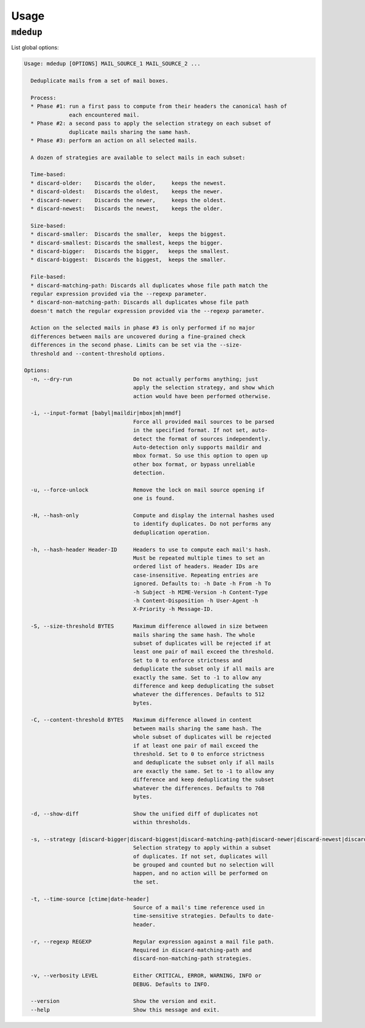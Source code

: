 Usage
=====

``mdedup``
----------

List global options:

.. code-block:: shell-session

    Usage: mdedup [OPTIONS] MAIL_SOURCE_1 MAIL_SOURCE_2 ...

      Deduplicate mails from a set of mail boxes.

      Process:
      * Phase #1: run a first pass to compute from their headers the canonical hash of
                  each encountered mail.
      * Phase #2: a second pass to apply the selection strategy on each subset of
                  duplicate mails sharing the same hash.
      * Phase #3: perform an action on all selected mails.

      A dozen of strategies are available to select mails in each subset:

      Time-based:
      * discard-older:    Discards the older,     keeps the newest.
      * discard-oldest:   Discards the oldest,    keeps the newer.
      * discard-newer:    Discards the newer,     keeps the oldest.
      * discard-newest:   Discards the newest,    keeps the older.

      Size-based:
      * discard-smaller:  Discards the smaller,  keeps the biggest.
      * discard-smallest: Discards the smallest, keeps the bigger.
      * discard-bigger:   Discards the bigger,   keeps the smallest.
      * discard-biggest:  Discards the biggest,  keeps the smaller.

      File-based:
      * discard-matching-path: Discards all duplicates whose file path match the
      regular expression provided via the --regexp parameter.
      * discard-non-matching-path: Discards all duplicates whose file path
      doesn't match the regular expression provided via the --regexp parameter.

      Action on the selected mails in phase #3 is only performed if no major
      differences between mails are uncovered during a fine-grained check
      differences in the second phase. Limits can be set via the --size-
      threshold and --content-threshold options.

    Options:
      -n, --dry-run                   Do not actually performs anything; just
                                      apply the selection strategy, and show which
                                      action would have been performed otherwise.

      -i, --input-format [babyl|maildir|mbox|mh|mmdf]
                                      Force all provided mail sources to be parsed
                                      in the specified format. If not set, auto-
                                      detect the format of sources independently.
                                      Auto-detection only supports maildir and
                                      mbox format. So use this option to open up
                                      other box format, or bypass unreliable
                                      detection.

      -u, --force-unlock              Remove the lock on mail source opening if
                                      one is found.

      -H, --hash-only                 Compute and display the internal hashes used
                                      to identify duplicates. Do not performs any
                                      deduplication operation.

      -h, --hash-header Header-ID     Headers to use to compute each mail's hash.
                                      Must be repeated multiple times to set an
                                      ordered list of headers. Header IDs are
                                      case-insensitive. Repeating entries are
                                      ignored. Defaults to: -h Date -h From -h To
                                      -h Subject -h MIME-Version -h Content-Type
                                      -h Content-Disposition -h User-Agent -h
                                      X-Priority -h Message-ID.

      -S, --size-threshold BYTES      Maximum difference allowed in size between
                                      mails sharing the same hash. The whole
                                      subset of duplicates will be rejected if at
                                      least one pair of mail exceed the threshold.
                                      Set to 0 to enforce strictness and
                                      deduplicate the subset only if all mails are
                                      exactly the same. Set to -1 to allow any
                                      difference and keep deduplicating the subset
                                      whatever the differences. Defaults to 512
                                      bytes.

      -C, --content-threshold BYTES   Maximum difference allowed in content
                                      between mails sharing the same hash. The
                                      whole subset of duplicates will be rejected
                                      if at least one pair of mail exceed the
                                      threshold. Set to 0 to enforce strictness
                                      and deduplicate the subset only if all mails
                                      are exactly the same. Set to -1 to allow any
                                      difference and keep deduplicating the subset
                                      whatever the differences. Defaults to 768
                                      bytes.

      -d, --show-diff                 Show the unified diff of duplicates not
                                      within thresholds.

      -s, --strategy [discard-bigger|discard-biggest|discard-matching-path|discard-newer|discard-newest|discard-non-matching-path|discard-older|discard-oldest|discard-smaller|discard-smallest]
                                      Selection strategy to apply within a subset
                                      of duplicates. If not set, duplicates will
                                      be grouped and counted but no selection will
                                      happen, and no action will be performed on
                                      the set.

      -t, --time-source [ctime|date-header]
                                      Source of a mail's time reference used in
                                      time-sensitive strategies. Defaults to date-
                                      header.

      -r, --regexp REGEXP             Regular expression against a mail file path.
                                      Required in discard-matching-path and
                                      discard-non-matching-path strategies.

      -v, --verbosity LEVEL           Either CRITICAL, ERROR, WARNING, INFO or
                                      DEBUG. Defaults to INFO.

      --version                       Show the version and exit.
      --help                          Show this message and exit.

